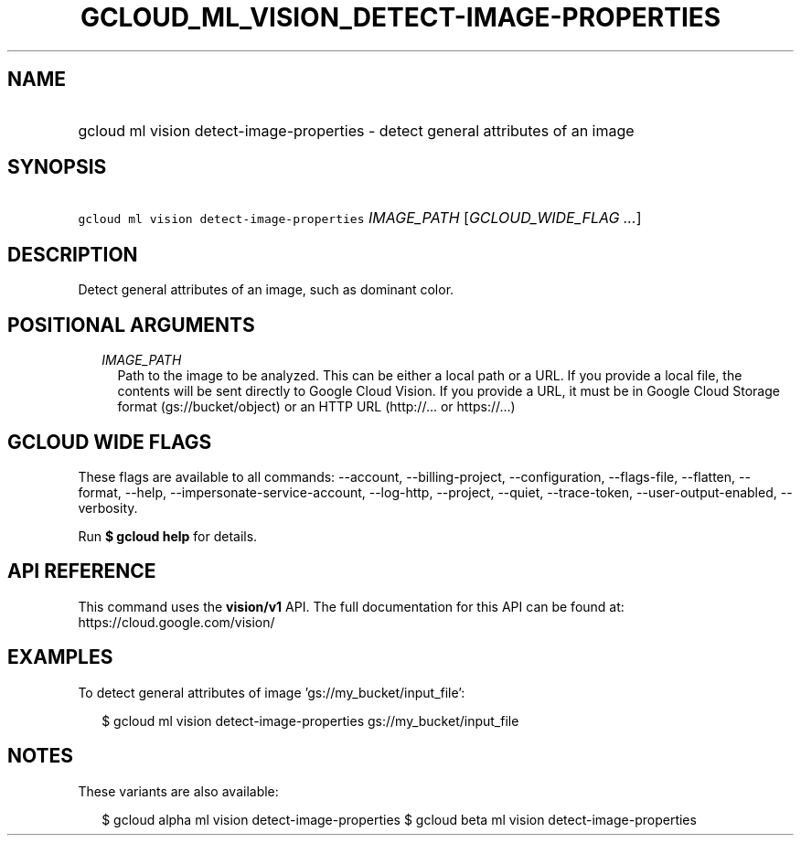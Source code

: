 
.TH "GCLOUD_ML_VISION_DETECT\-IMAGE\-PROPERTIES" 1



.SH "NAME"
.HP
gcloud ml vision detect\-image\-properties \- detect general attributes of an image



.SH "SYNOPSIS"
.HP
\f5gcloud ml vision detect\-image\-properties\fR \fIIMAGE_PATH\fR [\fIGCLOUD_WIDE_FLAG\ ...\fR]



.SH "DESCRIPTION"

Detect general attributes of an image, such as dominant color.



.SH "POSITIONAL ARGUMENTS"

.RS 2m
.TP 2m
\fIIMAGE_PATH\fR
Path to the image to be analyzed. This can be either a local path or a URL. If
you provide a local file, the contents will be sent directly to Google Cloud
Vision. If you provide a URL, it must be in Google Cloud Storage format
(gs://bucket/object) or an HTTP URL (http://... or https://...)


.RE
.sp

.SH "GCLOUD WIDE FLAGS"

These flags are available to all commands: \-\-account, \-\-billing\-project,
\-\-configuration, \-\-flags\-file, \-\-flatten, \-\-format, \-\-help,
\-\-impersonate\-service\-account, \-\-log\-http, \-\-project, \-\-quiet,
\-\-trace\-token, \-\-user\-output\-enabled, \-\-verbosity.

Run \fB$ gcloud help\fR for details.



.SH "API REFERENCE"

This command uses the \fBvision/v1\fR API. The full documentation for this API
can be found at: https://cloud.google.com/vision/



.SH "EXAMPLES"

To detect general attributes of image 'gs://my_bucket/input_file':

.RS 2m
$ gcloud ml vision detect\-image\-properties gs://my_bucket/input_file
.RE



.SH "NOTES"

These variants are also available:

.RS 2m
$ gcloud alpha ml vision detect\-image\-properties
$ gcloud beta ml vision detect\-image\-properties
.RE

